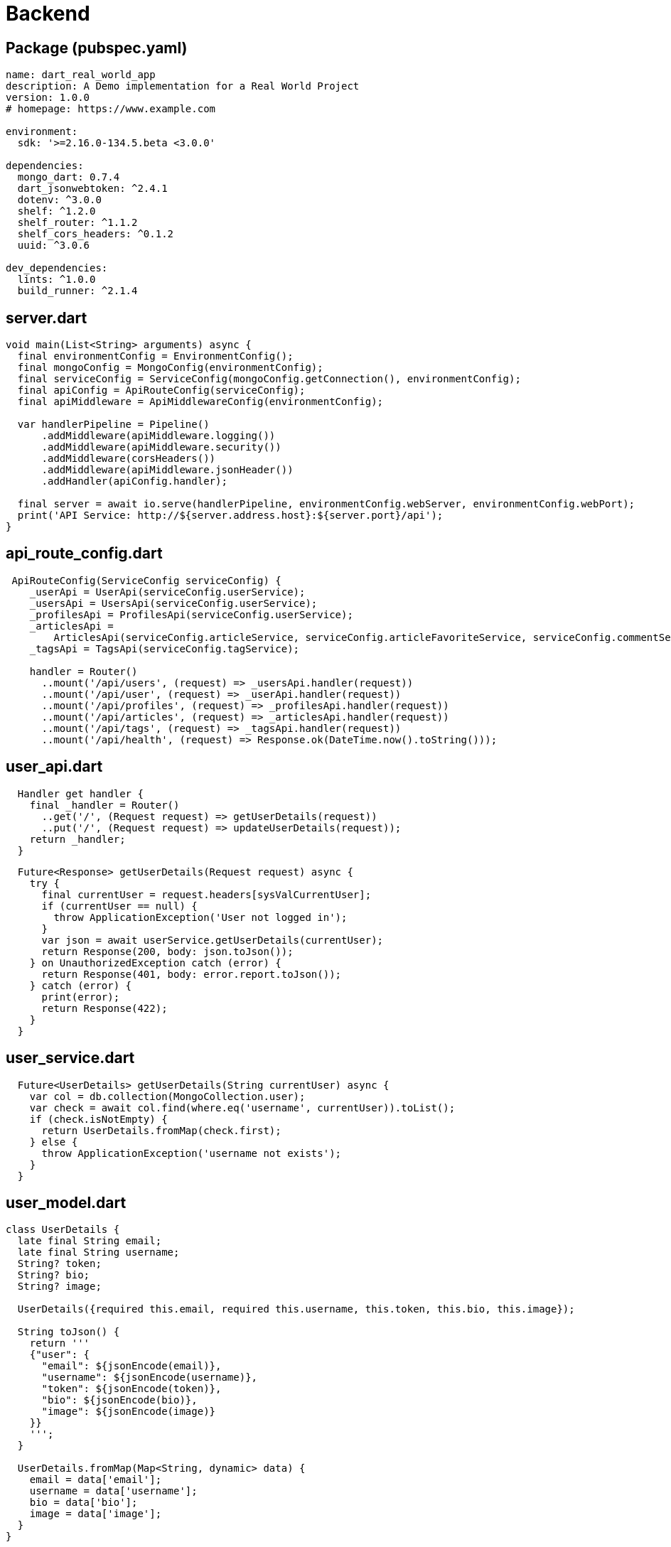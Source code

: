 # Backend

## Package (pubspec.yaml)

[source,yaml]
----
name: dart_real_world_app
description: A Demo implementation for a Real World Project
version: 1.0.0
# homepage: https://www.example.com

environment:
  sdk: '>=2.16.0-134.5.beta <3.0.0'

dependencies:
  mongo_dart: 0.7.4
  dart_jsonwebtoken: ^2.4.1
  dotenv: ^3.0.0
  shelf: ^1.2.0
  shelf_router: ^1.1.2
  shelf_cors_headers: ^0.1.2
  uuid: ^3.0.6

dev_dependencies:
  lints: ^1.0.0
  build_runner: ^2.1.4
----

## server.dart
[source,dart]
----
void main(List<String> arguments) async {
  final environmentConfig = EnvironmentConfig();
  final mongoConfig = MongoConfig(environmentConfig);
  final serviceConfig = ServiceConfig(mongoConfig.getConnection(), environmentConfig);
  final apiConfig = ApiRouteConfig(serviceConfig);
  final apiMiddleware = ApiMiddlewareConfig(environmentConfig);

  var handlerPipeline = Pipeline()
      .addMiddleware(apiMiddleware.logging())
      .addMiddleware(apiMiddleware.security())
      .addMiddleware(corsHeaders())
      .addMiddleware(apiMiddleware.jsonHeader())
      .addHandler(apiConfig.handler);

  final server = await io.serve(handlerPipeline, environmentConfig.webServer, environmentConfig.webPort);
  print('API Service: http://${server.address.host}:${server.port}/api');
}
----

## api_route_config.dart

[source,dart]
----
 ApiRouteConfig(ServiceConfig serviceConfig) {
    _userApi = UserApi(serviceConfig.userService);
    _usersApi = UsersApi(serviceConfig.userService);
    _profilesApi = ProfilesApi(serviceConfig.userService);
    _articlesApi =
        ArticlesApi(serviceConfig.articleService, serviceConfig.articleFavoriteService, serviceConfig.commentService);
    _tagsApi = TagsApi(serviceConfig.tagService);

    handler = Router()
      ..mount('/api/users', (request) => _usersApi.handler(request))
      ..mount('/api/user', (request) => _userApi.handler(request))
      ..mount('/api/profiles', (request) => _profilesApi.handler(request))
      ..mount('/api/articles', (request) => _articlesApi.handler(request))
      ..mount('/api/tags', (request) => _tagsApi.handler(request))
      ..mount('/api/health', (request) => Response.ok(DateTime.now().toString()));
----

## user_api.dart

[source,dart]
----
  Handler get handler {
    final _handler = Router()
      ..get('/', (Request request) => getUserDetails(request))
      ..put('/', (Request request) => updateUserDetails(request));
    return _handler;
  }
----

[source,dart]
----
  Future<Response> getUserDetails(Request request) async {
    try {
      final currentUser = request.headers[sysValCurrentUser];
      if (currentUser == null) {
        throw ApplicationException('User not logged in');
      }
      var json = await userService.getUserDetails(currentUser);
      return Response(200, body: json.toJson());
    } on UnauthorizedException catch (error) {
      return Response(401, body: error.report.toJson());
    } catch (error) {
      print(error);
      return Response(422);
    }
  }
----

## user_service.dart

[source,dart]
----
  Future<UserDetails> getUserDetails(String currentUser) async {
    var col = db.collection(MongoCollection.user);
    var check = await col.find(where.eq('username', currentUser)).toList();
    if (check.isNotEmpty) {
      return UserDetails.fromMap(check.first);
    } else {
      throw ApplicationException('username not exists');
    }
  }
----

## user_model.dart

[source,dart]
----
class UserDetails {
  late final String email;
  late final String username;
  String? token;
  String? bio;
  String? image;

  UserDetails({required this.email, required this.username, this.token, this.bio, this.image});

  String toJson() {
    return '''
    {"user": {
      "email": ${jsonEncode(email)},
      "username": ${jsonEncode(username)},
      "token": ${jsonEncode(token)},
      "bio": ${jsonEncode(bio)},
      "image": ${jsonEncode(image)}
    }}
    ''';
  }

  UserDetails.fromMap(Map<String, dynamic> data) {
    email = data['email'];
    username = data['username'];
    bio = data['bio'];
    image = data['image'];
  }
}
----

## To investigate

* Code Generation https://pub.dev/packages/json_serializable[]
* Framework: https://pub.dev/packages/chopper[]

## To consider

* Strongly dependent on Community
* Single Thread as JavaScript, Isolate (Worker), scalability

xref:02_Dart.adoc[<-] xref:04_Frontend.adoc[->]

